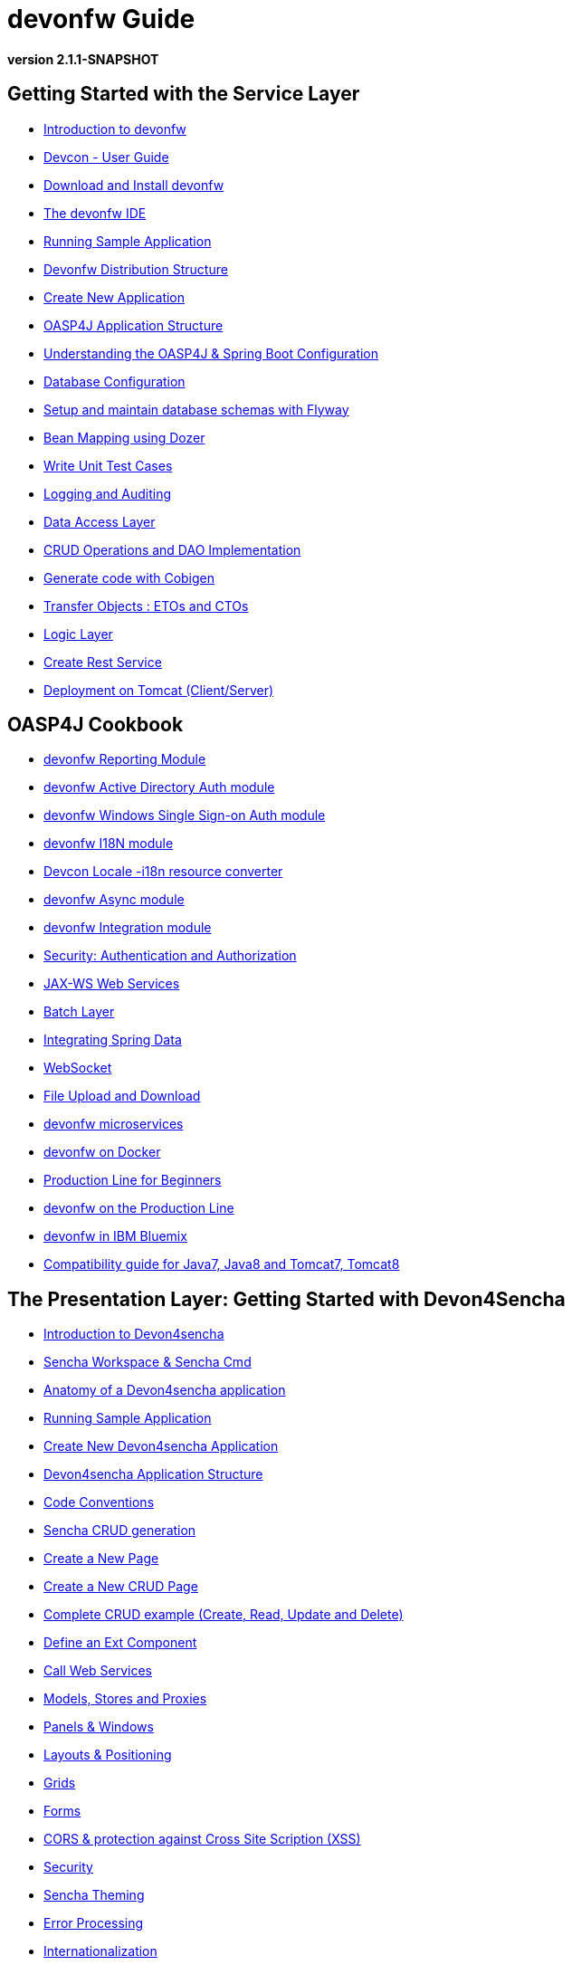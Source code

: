 # devonfw Guide

*version 2.1.1-SNAPSHOT*

## Getting Started with the Service Layer

- link:getting-started-introduction-to-devonfw[Introduction to devonfw]

- link:devcon-user-guide[Devcon - User Guide]

- link:getting-started-download-and-install[Download and Install devonfw]

- link:getting-started-the-devon-ide[The devonfw IDE]

- link:getting-started-running-sample-application[Running Sample Application]

- link:getting-started-distribution-structure[Devonfw Distribution Structure]

- link:getting-started-creating-new-devonfw-application[Create New Application]

- link:getting-started-oasp-app-structure[OASP4J Application Structure]

- link:getting-started-understanding-oasp4j-spring-boot-config[Understanding the OASP4J & Spring Boot Configuration]

- link:getting-started-database-configuration[Database Configuration]

- link:getting-started-flyway-database-migration[Setup and maintain database schemas with Flyway]

- link:getting-started-bean-mapping-using-dozer[Bean Mapping using Dozer]

- link:getting-started-writing-unittest-cases[Write Unit Test Cases]

- link:getting-started-logging-and-auditing[Logging and Auditing]

- link:getting-started-Data-Access-Layer[Data Access Layer]

- link:getting-started-crud-operations[CRUD Operations and DAO Implementation]

- link:getting-started-Cobigen[Generate code with Cobigen]

- link:getting-started-transfer-objects[Transfer Objects : ETOs and CTOs]

- link:getting-started-logic-layer[Logic Layer]

- link:getting-started-Creating-Rest-Service[Create Rest Service]

- link:getting-started-deployment-on-tomcat[Deployment on Tomcat (Client/Server)]


## OASP4J Cookbook

- link:cookbook-reporting-module[devonfw Reporting Module]

- link:cookbook-winauth-ad-module[devonfw Active Directory Auth module]

- link:cookbook-winauth-sso-module[devonfw Windows Single Sign-on Auth module]

- link:cookbook-i18n-module[devonfw I18N module]

- link:cookbook-i18n-resource-converter[Devcon Locale -i18n resource converter]

- link:cookbook-async-module[devonfw Async module]

- link:cookbook-integration-module[devonfw Integration module]

- link:cookbook-security-layer[Security: Authentication and Authorization]

- link:cookbook-JAX-WS-WebServices[JAX-WS Web Services]

- link:cookbook-batch-layer[Batch Layer]

- link:cookbook-spring-data[Integrating Spring Data]

- link:cookbook-websocket[WebSocket]

- link:cookbook-File-Upload-and-Download[File Upload and Download]

- link:devon-microservices[devonfw microservices]

- link:cookbook-dockerization[devonfw on Docker]

- link:devon-guide-production-line-for-beginners[Production Line for Beginners]

- link:devon-guide-production-line[devonfw on the Production Line]

- link:devon-in-bluemix[devonfw in IBM Bluemix]

- link:Compatibility-guide-for-Java7-Java8-and-Tomcat7-Tomcat8[Compatibility guide for Java7, Java8 and Tomcat7, Tomcat8]

## The Presentation Layer: Getting Started with Devon4Sencha

- link:Client-GUI-Sencha-Introduction-to-Devon4sencha[Introduction to Devon4sencha]

- link:Client-GUI-Sencha-Workspace-and-Sencha-Cmd[Sencha Workspace & Sencha Cmd]

- link:Client-GUI-Sencha-Anatomy-of-a-Devon4sencha-application[Anatomy of a Devon4sencha application]

- link:Client-GUI-Sencha-running-sample-application[Running Sample Application]

- link:Client-GUI-Sencha-create-new-application[Create New Devon4sencha Application]

- link:Client-GUI-Sencha-devon4sencha-application-structure[Devon4sencha Application Structure]

- link:Client-GUI-Sencha-code-conventions[Code Conventions]

- link:sencha-generation[Sencha CRUD generation]

- link:Client-GUI-Sencha-create-new-page[Create a New Page]

- link:Client-GUI-Sencha-create-a-CRUD-page[Create a New CRUD Page]

- link:Client-GUI-Sencha-completing-CRUD-example[Complete CRUD example (Create, Read, Update and Delete)]

- link:Client-GUI-Sencha-define-ext-component[Define an Ext Component]

- link:Client-GUI-Sencha-calling-web-service[Call Web Services]

- link:Client-GUI-Sencha-models-stores-proxies[Models, Stores and Proxies]

- link:Client-GUI-Sencha-panels-windows[Panels & Windows]

- link:Client-GUI-Sencha-layouts-positioning[Layouts & Positioning]

- link:Client-GUI-Sencha-Grids[Grids]

- link:Client-GUI-Sencha-Forms[Forms]

- link:Client-GUI-Sencha-cors[CORS & protection against Cross Site Scription (XSS)]

- link:Client-GUI-Sencha-security[Security]

- link:Client-GUI-Sencha-theming[Sencha Theming]

- link:Client-GUI-Sencha-error-processing[Error Processing]

- link:Client-GUI-Sencha-i18n[Internationalization]

## Devon4Sencha Cookbook

- link:Client-GUI-Sencha-Simlets-Simulate-Server-Responses[Mocks with Simlets: simulating server responses]

- link:Client-GUI-Sencha-devon4Sencha-best-practices[Best Practices developing Devon4Sencha apps]

- link:Client-GUI-Sencha-devon4Sencha-tools[Javascript Code Analysis Tools]

- link:Client-GUI-Sencha-devon4Sencha-code-review[How to do effective Devon4Sencha Code Reviews]

- link:Client-GUI-Sencha-devon4Sencha-test[Devon4Sencha Testing Tools]

- link:Client-GUI-Sencha-with-devonfw-microservices[Devon4Sencha apps with devonfw microservices]

- link:Client-GUI-Cordova-How-to-start-cordova-project[Start a Cordrova project from a Sencha project]

## The Presentation Layer: Getting Started with OASP4JS

- link:Client-GUI-Angular-Introduction-to-oasp4js[Introduction to OASP4JS]

- link:Client-GUI-Angular-Application-Template-Structure[OASP4JS Application Template Structure]

- link:Client-GUI-Angular-Adding-Business-Module[Add Business Module]

- link:Client-GUI-Angular-ngmodules[OASP4JS ng-modules]

- link:Client-GUI-Angular-Create-New-oasp4js-Application[Create New OASP4JS Application]

- link:Client-GUI-Angular-Implementing-CRUD[Implementing a CRUD]

## OASP4JS Cookbook

- link:Client-GUI-Angular-Code-Conventions[OASP4JS Code Conventions]

- link:Client-GUI-Angular-Providing-Accessibility[Providing Accessibility]

- link:Client-GUI-Angular-Gulp-Tasks[Gulp Tasks]

- link:Client-GUI-File-Upload-and-Download[File Upload and Download]

## IDE and Project Setup with Oomph

- link:Oomph_ide-setup-oomph[IDE Setup with Oomph]
- link:Oomph_devon-ide-oomph[Devon IDE Oomph Setup Definition]
- link:Oomph_working-with-oomph[Using Oomph]
- link:Oomph_oomph-basics[Oomph Task Basics]
- link:Oomph_adding-content[Contributing to the Index]
- link:Oomph_product[Creating an Oomph Product]
- link:Oomph_project[Creating an Oomph project]
- link:Oomph_troubleshooting[Troubleshooting Oomph Setups]

## Appendix

* link:release-notes-version-2.1[Release Notes devonfw version 2.1]
* link:devon-guide-frequently-asked-questions[Frequently Asked Questions (FAQ)]
* link:devon-guide-working-with-git-and-github[Working with Git and Github]
* link:devon-guide-devonfw-dist-developers-guide[Devonfw Dist (IDE) Developers Guide]
* link:devcon-command-reference[Devcon Command Reference]
* link:devcon-command-developers-guide[Devcon Command Developers Guide]
* link:devon-guide-Devon-Module-Developer-Guide[Devcon Module Developers Guide]
* link:components-list[Components List]
* link:201_210_migrate[Migrating from DevonFW 2.0.1 to DevonFW 2.1.0]
* link:devon-guide-devonfw-dist-user-guide-for-linux[User guide for devon Dist in Linux]
* link:Deployment-on-Widfly[Deployment on Widfly]
* link:Deployment-on-WebSphere[Deployment on WebSphere]

